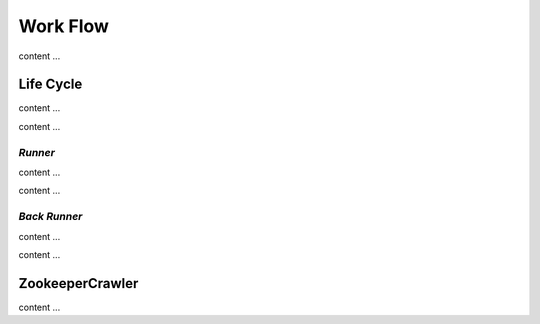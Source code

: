 .. _WorkFlow:

==========
Work Flow
==========

content ...

Life Cycle
===========

content ...

.. image:: ../../../images/flow/work_flow/crawler_instance_life_cycle.drawio.png

content ...

*Runner*
---------

content ...

.. image:: ../../../images/flow/work_flow/runner_crawler_activity_sequence_diagram.drawio.png

content ...

*Back Runner*
--------------

content ...

.. image:: ../../../images/flow/work_flow/backup_runner_crawler_activity_sequence_diagram.drawio.png

content ...

ZookeeperCrawler
=================

content ...
